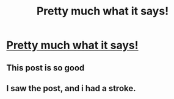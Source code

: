 #+TITLE: Pretty much what it says!

* [[https://www.reddit.com/r/harrypotter/comments/d2hkx0/trelawney_is_an_israeli_sniper/][Pretty much what it says!]]
:PROPERTIES:
:Author: gatlaw8008
:Score: 17
:DateUnix: 1568166461.0
:DateShort: 2019-Sep-11
:END:

** This post is so good
:PROPERTIES:
:Author: RavenclawHufflepuff
:Score: 3
:DateUnix: 1568196784.0
:DateShort: 2019-Sep-11
:END:


** I saw the post, and i had a stroke.
:PROPERTIES:
:Author: HammerGuy7
:Score: 2
:DateUnix: 1568189244.0
:DateShort: 2019-Sep-11
:END:
